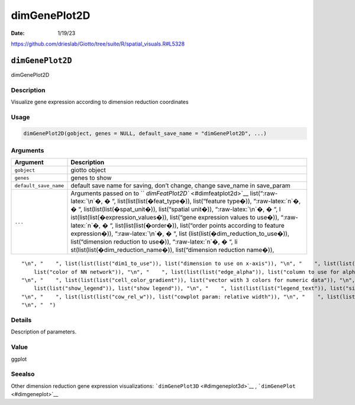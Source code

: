 =============
dimGenePlot2D
=============

:Date: 1/19/23

https://github.com/drieslab/Giotto/tree/suite/R/spatial_visuals.R#L5328


``dimGenePlot2D``
=================

dimGenePlot2D

Description
-----------

Visualize gene expression according to dimension reduction coordinates

Usage
-----

.. code:: r

   dimGenePlot2D(gobject, genes = NULL, default_save_name = "dimGenePlot2D", ...)

Arguments
---------

+-------------------------------+--------------------------------------+
| Argument                      | Description                          |
+===============================+======================================+
| ``gobject``                   | giotto object                        |
+-------------------------------+--------------------------------------+
| ``genes``                     | genes to show                        |
+-------------------------------+--------------------------------------+
| ``default_save_name``         | default save name for saving, don’t  |
|                               | change, change save_name in          |
|                               | save_param                           |
+-------------------------------+--------------------------------------+
| ``...``                       | Arguments passed on to               |
|                               | ``                                   |
|                               | `dimFeatPlot2D`` <#dimfeatplot2d>`__ |
|                               | list(“:raw-latex:`\n`�, � “,         |
|                               | list(list(list(�feat_type�)),        |
|                               | list(“feature type�)),               |
|                               | “:raw-latex:`\n`�, � “,              |
|                               | list(list(list(�spat_unit�)),        |
|                               | list(“spatial unit�)),               |
|                               | “:raw-latex:`\n`�, � “,              |
|                               | l                                    |
|                               | ist(list(list(�expression_values�)), |
|                               | list(“gene expression values to      |
|                               | use�)), “:raw-latex:`\n`�, � “,      |
|                               | list(list(list(�order�)),            |
|                               | list(“order points according to      |
|                               | feature expression�)),               |
|                               | “:raw-latex:`\n`�, � “,              |
|                               | list                                 |
|                               | (list(list(�dim_reduction_to_use�)), |
|                               | list(“dimension reduction to use�)), |
|                               | “:raw-latex:`\n`�, � “,              |
|                               | li                                   |
|                               | st(list(list(�dim_reduction_name�)), |
|                               | list(“dimension reduction name�)),   |
+-------------------------------+--------------------------------------+

::

   "\n", "    ", list(list(list("dim1_to_use")), list("dimension to use on x-axis")), "\n", "    ", list(list(list("dim2_to_use")), list("dimension to use on y-axis")), "\n", "    ", list(list(list("show_NN_network")), list("show underlying NN network")), "\n", "    ", list(list(list("nn_network_to_use")), list("type of NN network to use (kNN vs sNN)")), "\n", "    ", list(list(list("network_name")), list("name of NN network to use, if show_NN_network = TRUE")), "\n", "    ", list(list(list("network_color")), 
       list("color of NN network")), "\n", "    ", list(list(list("edge_alpha")), list("column to use for alpha of the edges")), "\n", "    ", list(list(list("scale_alpha_with_expression")), list("scale expression with ggplot alpha parameter")), "\n", "    ", list(list(list("point_shape")), list("point with border or not (border or no_border)")), "\n", "    ", list(list(list("point_size")), list("size of point (cell)")), "\n", "    ", list(list(list("point_alpha")), list("transparancy of points")), 
   "\n", "    ", list(list(list("cell_color_gradient")), list("vector with 3 colors for numeric data")), "\n", "    ", list(list(list("gradient_midpoint")), list("midpoint for color gradient")), "\n", "    ", list(list(list("gradient_limits")), list("vector with lower and upper limits")), "\n", "    ", list(list(list("point_border_col")), list("color of border around points")), "\n", "    ", list(list(list("point_border_stroke")), list("stroke size of border around points")), "\n", "    ", list(
       list(list("show_legend")), list("show legend")), "\n", "    ", list(list(list("legend_text")), list("size of legend text")), "\n", "    ", list(list(list("background_color")), list("color of plot background")), "\n", "    ", list(list(list("axis_text")), list("size of axis text")), "\n", "    ", list(list(list("axis_title")), list("size of axis title")), "\n", "    ", list(list(list("cow_n_col")), list("cowplot param: how many columns")), "\n", "    ", list(list(list("cow_rel_h")), list("cowplot param: relative height")), 
   "\n", "    ", list(list(list("cow_rel_w")), list("cowplot param: relative width")), "\n", "    ", list(list(list("cow_align")), list("cowplot param: how to align")), "\n", "    ", list(list(list("show_plot")), list("show plots")), "\n", "    ", list(list(list("return_plot")), list("return ggplot object")), "\n", "    ", list(list(list("save_plot")), list("directly save the plot [boolean]")), "\n", "    ", list(list(list("save_param")), list("list of saving parameters, see ", list(list("showSaveParameters")))), 
   "\n", "  ")

Details
-------

Description of parameters.

Value
-----

ggplot

Seealso
-------

Other dimension reduction gene expression visualizations:
```dimGenePlot3D`` <#dimgeneplot3d>`__ ,
```dimGenePlot`` <#dimgeneplot>`__
